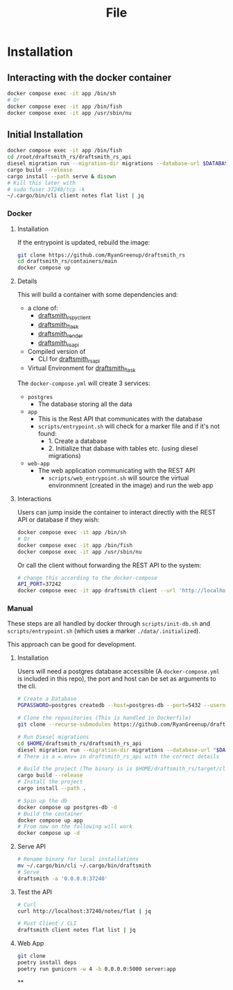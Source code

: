 #+title: File

* Installation
** Interacting with the docker container

#+begin_src bash
docker compose exec -it app /bin/sh
# Or
docker compose exec -it app /bin/fish
docker compose exec -it app /usr/sbin/nu
#+end_src
** Initial Installation
#+begin_src bash
docker compose exec -it app /bin/fish
cd /root/draftsmith_rs/draftsmith_rs_api
diesel migration run --migration-dir migrations --database-url $DATABASE_URL
cargo build --release
cargo install --path serve & disown
# Kill this later with
# sudo fuser 37240/tcp -k
~/.cargo/bin/cli client notes flat list | jq
#+end_src
*** Docker
**** Installation
If the entrypoint is updated, rebuild the image:

#+begin_src bash
git clone https://github.com/RyanGreenup/draftsmith_rs
cd draftsmith_rs/containers/main
docker compose up
#+end_src
**** Details
This will build a container with some dependencies and:

- a clone of:
  - [[https://github.com/RyanGreenup/draftsmith_rs_py_client][draftsmith_rs_py_client]]
  - [[https://github.com/RyanGreenup/draftsmith_flask][draftsmith_flask]]
  - [[https://github.com/RyanGreenup/draftsmith_render ][draftsmith_render]]
  - [[https://github.com/RyanGreenup/draftsmith_rs_api][draftsmith_rs_api]]
- Compiled version of
  - CLI for [[https://github.com/RyanGreenup/draftsmith_rs_api][draftsmith_rs_api]]
- Virtual Environment for [[https://github.com/RyanGreenup/draftsmith_flask][draftsmith_flask]]

The =docker-compose.yml= will create 3 services:

- =postgres=
  - The database storing all the data
- =app=
  - This is the Rest API that communicates with the database
  - =scripts/entrypoint.sh= will check for a marker file and if it's not found:
    - 1. Create a database
    - 2. Initialize that dabase with tables etc. (using diesel migrations)
- =web-app=
  - The web application communicating with the REST API
    - =scripts/web_entrypoint.sh= will source the virtual environmnent (created in the image) and run the web app
**** Interactions
Users can jump inside the container to interact directly with the REST API or database if they wish:

#+begin_src bash
docker compose exec -it app /bin/sh
# Or
docker compose exec -it app /bin/fish
docker compose exec -it app /usr/sbin/nu
#+end_src

Or call the client without forwarding the REST API to the system:

#+begin_src bash
# change this according to the docker-compose
API_PORT=37242
docker compose exec -it app draftsmith client --url 'http://localhost:'$API_PORT notes tree | jq
#+end_src


*** Manual
These steps are all handled by docker through =scripts/init-db.sh= and =scripts/entrypoint.sh= (which uses a marker =./data/.initialized=).

This approach can be good for development.

**** Installation
Users will need a postgres database accessible (A =docker-compose.yml= is included in this repo), the port and host can be set as arguments to the cli.

#+begin_src bash
# Create a Database
PGPASSWORD=postgres createdb --host=postgres-db --port=5432 --username=postgres draftsmith2 || true

# Clone the repositories (This is handled in Dockerfile)
git clone --recurse-submodules https://github.com/RyanGreenup/draftsmith_rs $HOME/draftsmith_rs

# Run Diesel migrations
cd $HOME/draftsmith_rs/draftsmith_rs_api
diesel migration run --migration-dir migrations --database-url "$DATABASE_URL"
# There is a =.env= in draftsmith_rs_api with the correct details

# Build the project (The binary is is $HOME/draftsmith_rs/target/cli)
cargo build --release
# Install the project
cargo install --path .
#+end_src

#+begin_src bash
# Spin up the db
docker compose up postgres-db -d
# Build the container
docker compose up app
# From now on the following will work
docker compose up -d
#+end_src
**** Serve API
#+begin_src bash
# Rename binary for local installations
mv ~/.cargo/bin/cli ~/.cargo/bin/draftsmith
# Serve
draftsmith -a '0.0.0.0:37240'
#+end_src
**** Test the API
#+begin_src bash
# Curl
curl http://localhost:37240/notes/flat | jq

# Rust Client / CLI
draftsmith client notes flat list | jq
#+end_src
**** Web App
#+begin_src bash
git clone
poetry install deps
poetry run gunicorn -w 4 -b 0.0.0.0:5000 server:app
#+end_src
**
